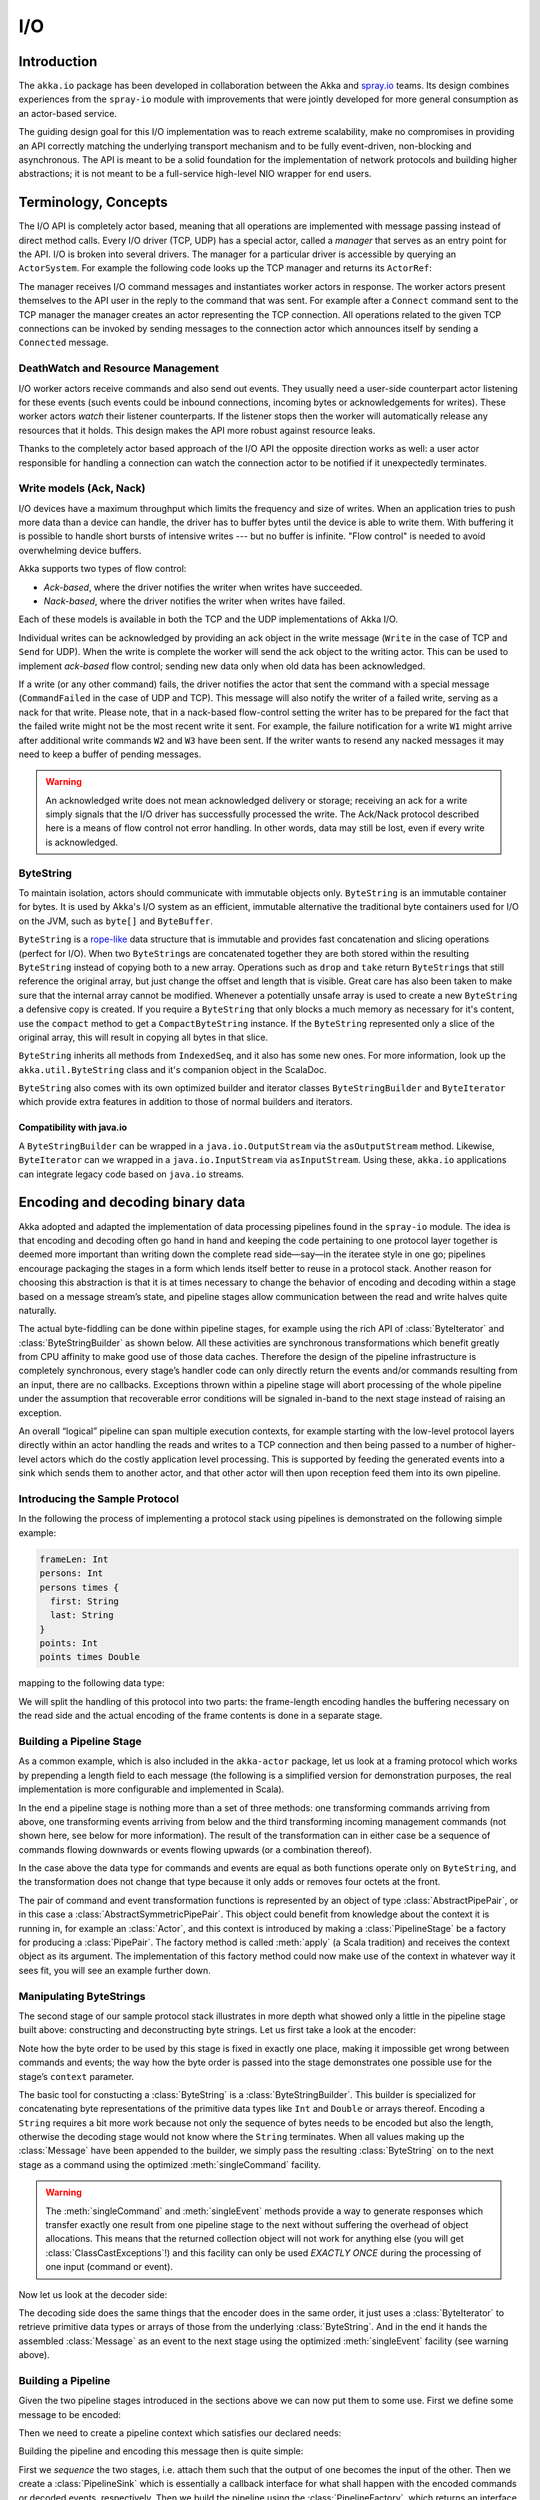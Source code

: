 .. _io-java:

I/O
==========

Introduction
------------

The ``akka.io`` package has been developed in collaboration between the Akka
and `spray.io`_ teams. Its design combines experiences from the
``spray-io`` module with improvements that were jointly developed for
more general consumption as an actor-based service.

The guiding design goal for this I/O implementation was to reach extreme
scalability, make no compromises in providing an API correctly matching the
underlying transport mechanism and to be fully event-driven, non-blocking and
asynchronous.  The API is meant to be a solid foundation for the implementation
of network protocols and building higher abstractions; it is not meant to be a
full-service high-level NIO wrapper for end users.

Terminology, Concepts
---------------------
The I/O API is completely actor based, meaning that all operations are implemented with message passing instead of
direct method calls. Every I/O driver (TCP, UDP) has a special actor, called a *manager* that serves
as an entry point for the API. I/O is broken into several drivers. The manager for a particular driver
is accessible by querying an ``ActorSystem``. For example the following code
looks up the TCP manager and returns its ``ActorRef``:

.. includecode:: code/docs/io/japi/EchoManager.java#manager

The manager receives I/O command messages and instantiates worker actors in response. The worker actors present
themselves to the API user in the reply to the command that was sent. For example after a ``Connect`` command sent to
the TCP manager the manager creates an actor representing the TCP connection. All operations related to the given TCP
connections can be invoked by sending messages to the connection actor which announces itself by sending a ``Connected``
message.

DeathWatch and Resource Management
^^^^^^^^^^^^^^^^^^^^^^^^^^^^^^^^^^

I/O worker actors receive commands and also send out events. They usually need a user-side counterpart actor listening
for these events (such events could be inbound connections, incoming bytes or acknowledgements for writes). These worker
actors *watch* their listener counterparts. If the listener stops then the worker will automatically release any
resources that it holds. This design makes the API more robust against resource leaks.
 
Thanks to the completely actor based approach of the I/O API the opposite direction works as well: a user actor
responsible for handling a connection can watch the connection actor to be notified if it unexpectedly terminates.

Write models (Ack, Nack)
^^^^^^^^^^^^^^^^^^^^^^^^

I/O devices have a maximum throughput which limits the frequency and size of writes. When an
application tries to push more data than a device can handle, the driver has to buffer bytes until the device
is able to write them. With buffering it is possible to handle short bursts of intensive writes --- but no buffer is infinite.
"Flow control" is needed to avoid overwhelming device buffers.

Akka supports two types of flow control:

* *Ack-based*, where the driver notifies the writer when writes have succeeded.

* *Nack-based*, where the driver notifies the writer when writes have failed.

Each of these models is available in both the TCP and the UDP implementations of Akka I/O.

Individual writes can be acknowledged by providing an ack object in the write message (``Write`` in the case of TCP and
``Send`` for UDP). When the write is complete the worker will send the ack object to the writing actor. This can be
used to implement *ack-based* flow control; sending new data only when old data has been acknowledged.

If a write (or any other command) fails, the driver notifies the actor that sent the command with a special message
(``CommandFailed`` in the case of UDP and TCP). This message will also notify the writer of a failed write, serving as a
nack for that write. Please note, that in a nack-based flow-control setting the writer has to be prepared for the fact
that the failed write might not be the most recent write it sent. For example, the failure notification for a write
``W1`` might arrive after additional write commands ``W2`` and ``W3`` have been sent. If the writer wants to resend any
nacked messages it may need to keep a buffer of pending messages.

.. warning::
  An acknowledged write does not mean acknowledged delivery or storage; receiving an ack for a write simply signals that
  the I/O driver has successfully processed the write. The Ack/Nack protocol described here is a means of flow control
  not error handling. In other words, data may still be lost, even if every write is acknowledged.

ByteString
^^^^^^^^^^

To maintain isolation, actors should communicate with immutable objects only. ``ByteString`` is an
immutable container for bytes. It is used by Akka's I/O system as an efficient, immutable alternative
the traditional byte containers used for I/O on the JVM, such as ``byte[]`` and ``ByteBuffer``.

``ByteString`` is a `rope-like <http://en.wikipedia.org/wiki/Rope_(computer_science)>`_ data structure that is immutable
and provides fast concatenation and slicing operations (perfect for I/O). When two ``ByteString``\s are concatenated
together they are both stored within the resulting ``ByteString`` instead of copying both to a new array. Operations
such as ``drop`` and ``take`` return ``ByteString``\s that still reference the original array, but just change the
offset and length that is visible. Great care has also been taken to make sure that the internal array cannot be
modified. Whenever a potentially unsafe array is used to create a new ``ByteString`` a defensive copy is created. If
you require a ``ByteString`` that only blocks a much memory as necessary for it's content, use the ``compact`` method to
get a ``CompactByteString`` instance. If the ``ByteString`` represented only a slice of the original array, this will
result in copying all bytes in that slice.

``ByteString`` inherits all methods from ``IndexedSeq``, and it also has some new ones. For more information, look up the ``akka.util.ByteString`` class and it's companion object in the ScalaDoc.

``ByteString`` also comes with its own optimized builder and iterator classes ``ByteStringBuilder`` and
``ByteIterator`` which provide extra features in addition to those of normal builders and iterators.

Compatibility with java.io
..........................

A ``ByteStringBuilder`` can be wrapped in a ``java.io.OutputStream`` via the ``asOutputStream`` method. Likewise, ``ByteIterator`` can we wrapped in a ``java.io.InputStream`` via ``asInputStream``. Using these, ``akka.io`` applications can integrate legacy code based on ``java.io`` streams.

Encoding and decoding binary data
---------------------------------

Akka adopted and adapted the implementation of data processing pipelines found
in the ``spray-io`` module. The idea is that encoding and decoding often
go hand in hand and keeping the code pertaining to one protocol layer together
is deemed more important than writing down the complete read side—say—in the
iteratee style in one go; pipelines encourage packaging the stages in a form
which lends itself better to reuse in a protocol stack. Another reason for
choosing this abstraction is that it is at times necessary to change the
behavior of encoding and decoding within a stage based on a message stream’s
state, and pipeline stages allow communication between the read and write
halves quite naturally.

The actual byte-fiddling can be done within pipeline stages, for example using
the rich API of :class:`ByteIterator` and :class:`ByteStringBuilder` as shown
below. All these activities are synchronous transformations which benefit
greatly from CPU affinity to make good use of those data caches. Therefore the
design of the pipeline infrastructure is completely synchronous, every stage’s
handler code can only directly return the events and/or commands resulting from
an input, there are no callbacks. Exceptions thrown within a pipeline stage
will abort processing of the whole pipeline under the assumption that
recoverable error conditions will be signaled in-band to the next stage instead
of raising an exception.

An overall “logical” pipeline can span multiple execution contexts, for example
starting with the low-level protocol layers directly within an actor handling
the reads and writes to a TCP connection and then being passed to a number of
higher-level actors which do the costly application level processing. This is
supported by feeding the generated events into a sink which sends them to
another actor, and that other actor will then upon reception feed them into its
own pipeline.

Introducing the Sample Protocol
^^^^^^^^^^^^^^^^^^^^^^^^^^^^^^^

In the following the process of implementing a protocol stack using pipelines
is demonstrated on the following simple example:

.. code-block:: text

  frameLen: Int
  persons: Int
  persons times {
    first: String
    last: String
  }
  points: Int
  points times Double

mapping to the following data type:

.. includecode:: code/docs/io/japi/Message.java#message

We will split the handling of this protocol into two parts: the frame-length
encoding handles the buffering necessary on the read side and the actual
encoding of the frame contents is done in a separate stage.

Building a Pipeline Stage
^^^^^^^^^^^^^^^^^^^^^^^^^

As a common example, which is also included in the ``akka-actor`` package, let
us look at a framing protocol which works by prepending a length field to each
message (the following is a simplified version for demonstration purposes, the
real implementation is more configurable and implemented in Scala).

.. includecode:: code/docs/io/japi/LengthFieldFrame.java
   :include: frame

In the end a pipeline stage is nothing more than a set of three methods: one
transforming commands arriving from above, one transforming events arriving
from below and the third transforming incoming management commands (not shown
here, see below for more information). The result of the transformation can in
either case be a sequence of commands flowing downwards or events flowing
upwards (or a combination thereof).

In the case above the data type for commands and events are equal as both
functions operate only on ``ByteString``, and the transformation does not
change that type because it only adds or removes four octets at the front.

The pair of command and event transformation functions is represented by an
object of type :class:`AbstractPipePair`, or in this case a
:class:`AbstractSymmetricPipePair`.  This object could benefit from knowledge
about the context it is running in, for example an :class:`Actor`, and this
context is introduced by making a :class:`PipelineStage` be a factory for
producing a :class:`PipePair`. The factory method is called :meth:`apply` (a
Scala tradition) and receives the context object as its argument. The
implementation of this factory method could now make use of the context in
whatever way it sees fit, you will see an example further down.

Manipulating ByteStrings
^^^^^^^^^^^^^^^^^^^^^^^^

The second stage of our sample protocol stack illustrates in more depth what
showed only a little in the pipeline stage built above: constructing and
deconstructing byte strings. Let us first take a look at the encoder:

.. includecode:: code/docs/io/japi/MessageStage.java
   :include: format
   :exclude: decoding-omitted,omitted

Note how the byte order to be used by this stage is fixed in exactly one place,
making it impossible get wrong between commands and events; the way how the
byte order is passed into the stage demonstrates one possible use for the
stage’s ``context`` parameter. 

The basic tool for constucting a :class:`ByteString` is a
:class:`ByteStringBuilder`. This builder is specialized for concatenating byte
representations of the primitive data types like ``Int`` and ``Double`` or
arrays thereof.  Encoding a ``String`` requires a bit more work because not
only the sequence of bytes needs to be encoded but also the length, otherwise
the decoding stage would not know where the ``String`` terminates. When all
values making up the :class:`Message` have been appended to the builder, we
simply pass the resulting :class:`ByteString` on to the next stage as a command
using the optimized :meth:`singleCommand` facility.

.. warning::

  The :meth:`singleCommand` and :meth:`singleEvent` methods provide a way to
  generate responses which transfer exactly one result from one pipeline stage
  to the next without suffering the overhead of object allocations. This means
  that the returned collection object will not work for anything else (you will
  get :class:`ClassCastExceptions`!) and this facility can only be used *EXACTLY
  ONCE* during the processing of one input (command or event).

Now let us look at the decoder side:

.. includecode:: code/docs/io/japi/MessageStage.java
   :include: decoding

The decoding side does the same things that the encoder does in the same order,
it just uses a :class:`ByteIterator` to retrieve primitive data types or arrays
of those from the underlying :class:`ByteString`. And in the end it hands the
assembled :class:`Message` as an event to the next stage using the optimized
:meth:`singleEvent` facility (see warning above).

Building a Pipeline
^^^^^^^^^^^^^^^^^^^

Given the two pipeline stages introduced in the sections above we can now put
them to some use. First we define some message to be encoded:

.. includecode:: code/docs/io/japi/PipelineTest.java
   :include: message

Then we need to create a pipeline context which satisfies our declared needs:

.. includecode:: code/docs/io/japi/PipelineTest.java
   :include: byteorder

Building the pipeline and encoding this message then is quite simple:

.. includecode:: code/docs/io/japi/PipelineTest.java
   :include: build-sink

First we *sequence* the two stages, i.e. attach them such that the output of
one becomes the input of the other. Then we create a :class:`PipelineSink`
which is essentially a callback interface for what shall happen with the
encoded commands or decoded events, respectively. Then we build the pipeline
using the :class:`PipelineFactory`, which returns an interface for feeding
commands and events into this pipeline instance. As a demonstration of how to
use this, we simply encode the message shown above and the resulting
:class:`ByteString` will then be sent to the ``commandHandler`` actor. Decoding
works in the same way, only using :meth:`injectEvent`.

Injecting into a pipeline using a :class:`PipelineInjector` will catch
exceptions resulting from processing the input, in which case the exception
(there can only be one per injection) is passed into the respective sink. The
default implementation of :meth:`onCommandFailure` and :meth:`onEventFailure`
will re-throw the exception (whence originates the ``throws`` declaration of
the ``inject*`` method).

Using the Pipeline’s Context
^^^^^^^^^^^^^^^^^^^^^^^^^^^^

Up to this point there was always a parameter ``ctx`` which was used when
constructing a pipeline, but it was not explained in full. The context is a
piece of information which is made available to all stages of a pipeline. The
context may also carry behavior, provide infrastructure or helper methods etc.
It should be noted that the context is bound to the pipeline and as such must
not be accessed concurrently from different threads unless care is taken to
properly synchronize such access. Since the context will in many cases be
provided by an actor it is not recommended to share this context with code
executing outside of the actor’s message handling.

.. warning::

  A PipelineContext instance *MUST NOT* be used by two different pipelines
  since it contains mutable fields which are used during message processing.

Using Management Commands
^^^^^^^^^^^^^^^^^^^^^^^^^

Since pipeline stages do not have any reference to the pipeline or even to
their neighbors they cannot directly effect the injection of commands or events
outside of their normal processing. But sometimes things need to happen driven
by a timer, for example. In this case the timer would need to cause sending
tick messages to the whole pipeline, and those stages which wanted to receive
them would act upon those. In order to keep the type signatures for events and
commands useful, such external triggers are sent out-of-band, via a different
channel—the management port. One example which makes use of this facility is
the :class:`TickGenerator` which comes included with ``akka-actor`` (this is a
transcription of the Scala version which is actually included in the
``akka-actor`` JAR):

.. includecode:: code/docs/io/japi/HasActorContext.java#actor-context

.. includecode:: code/docs/io/japi/TickGenerator.java#tick-generator

This pipeline stage is to be used within an actor, and it will make use of this
context in order to schedule the delivery of ``Tick`` messages; the actor is
then supposed to feed these messages into the management port of the pipeline.
An example could look like this:

.. includecode:: code/docs/io/japi/Processor.java
   :include: actor
   :exclude: omitted

This actor extends our well-known pipeline with the tick generator and attaches
the outputs to functions which send commands and events to actors for further
processing. The pipeline stages will then all receive on ``Tick`` per second
which can be used like so:

.. includecode:: code/docs/io/japi/MessageStage.java
   :include: mgmt-ticks
   :exclude: omitted

.. note::

  Management commands are delivered to all stages of a pipeline “effectively
  parallel”, like on a broadcast medium. No code will actually run concurrently
  since a pipeline is strictly single-threaded, but the order in which these
  commands are processed is not specified.

The intended purpose of management commands is for each stage to define its
special command types and then listen only to those (where the aforementioned
``Tick`` message is a useful counter-example), exactly like sending packets on
a wifi network where every station receives all traffic but reacts only to
those messages which are destined for it.

If you need all stages to react upon something in their defined order, then
this must be modeled either as a command or event, i.e. it will be part of the
“business” type of the pipeline.

Using TCP
---------

The code snippets through-out this section assume the following imports:

.. includecode:: code/docs/io/japi/IODocTest.java#imports

All of the Akka I/O APIs are accessed through manager objects. When using an I/O API, the first step is to acquire a
reference to the appropriate manager. The code below shows how to acquire a reference to the ``Tcp`` manager.

.. includecode:: code/docs/io/japi/EchoManager.java#manager

The manager is an actor that handles the underlying low level I/O resources (selectors, channels) and instantiates
workers for specific tasks, such as listening to incoming connections.

Connecting
^^^^^^^^^^

.. includecode:: code/docs/io/japi/IODocTest.java#client

The first step of connecting to a remote address is sending a :class:`Connect`
message to the TCP manager; in addition to the simplest form shown above there
is also the possibility to specify a local :class:`InetSocketAddress` to bind
to and a list of socket options to apply.

.. note::

  The SO_NODELAY (TCP_NODELAY on Windows) socket option defaults to true in
  Akka, independently of the OS default settings. This setting disables Nagle's
  algorithm, considerably improving latency for most applications. This setting
  could be overridden by passing ``SO.TcpNoDelay(false)`` in the list of socket
  options of the ``Connect`` message.

The TCP manager will then reply either with a :class:`CommandFailed` or it will
spawn an internal actor representing the new connection. This new actor will
then send a :class:`Connected` message to the original sender of the
:class:`Connect` message.

In order to activate the new connection a :class:`Register` message must be
sent to the connection actor, informing that one about who shall receive data
from the socket. Before this step is done the connection cannot be used, and
there is an internal timeout after which the connection actor will shut itself
down if no :class:`Register` message is received.

The connection actor watches the registered handler and closes the connection
when that one terminates, thereby cleaning up all internal resources associated
with that connection.

The actor in the example above uses :meth:`become` to switch from unconnected
to connected operation, demonstrating the commands and events which are
observed in that state. For a discussion on :class:`CommandFailed` see
`Throttling Reads and Writes`_ below. :class:`ConnectionClosed` is a trait,
which marks the different connection close events. The last line handles all
connection close events in the same way. It is possible to listen for more
fine-grained connection close events, see `Closing Connections`_ below.

Accepting connections
^^^^^^^^^^^^^^^^^^^^^

.. includecode:: code/docs/io/japi/IODocTest.java#server

To create a TCP server and listen for inbound connections, a :class:`Bind`
command has to be sent to the TCP manager.  This will instruct the TCP manager
to listen for TCP connections on a particular :class:`InetSocketAddress`; the
port may be specified as ``0`` in order to bind to a random port.

The actor sending the :class:`Bind` message will receive a :class:`Bound`
message signalling that the server is ready to accept incoming connections;
this message also contains the :class:`InetSocketAddress` to which the socket
was actually bound (i.e. resolved IP address and correct port number). 

From this point forward the process of handling connections is the same as for
outgoing connections. The example demonstrates that handling the reads from a
certain connection can be delegated to another actor by naming it as the
handler when sending the :class:`Register` message. Writes can be sent from any
actor in the system to the connection actor (i.e. the actor which sent the
:class:`Connected` message). The simplistic handler is defined as:

.. includecode:: code/docs/io/japi/IODocTest.java#simplistic-handler

For a more complete sample which also takes into account the possibility of
failures when sending please see `Throttling Reads and Writes`_ below.

The only difference to outgoing connections is that the internal actor managing
the listen port—the sender of the :class:`Bound` message—watches the actor
which was named as the recipient for :class:`Connected` messages in the
:class:`Bind` message. When that actor terminates the listen port will be
closed and all resources associated with it will be released; existing
connections will not be terminated at this point.

Closing connections
^^^^^^^^^^^^^^^^^^^

A connection can be closed by sending one of the commands ``Close``, ``ConfirmedClose`` or ``Abort`` to the connection
actor.

``Close`` will close the connection by sending a ``FIN`` message, but without waiting for confirmation from
the remote endpoint. Pending writes will be flushed. If the close is successful, the listener will be notified with
``Closed``.

``ConfirmedClose`` will close the sending direction of the connection by sending a ``FIN`` message, but data 
will continue to be received until the remote endpoint closes the connection, too. Pending writes will be flushed. If the close is
successful, the listener will be notified with ``ConfirmedClosed``.

``Abort`` will immediately terminate the connection by sending a ``RST`` message to the remote endpoint. Pending
writes will be not flushed. If the close is successful, the listener will be notified with ``Aborted``.

``PeerClosed`` will be sent to the listener if the connection has been closed by the remote endpoint. Per default, the
connection will then automatically be closed from this endpoint as well. To support half-closed connections set the
``keepOpenOnPeerClosed`` member of the ``Register`` message to ``true`` in which case the connection stays open until
it receives one of the above close commands.

``ErrorClosed`` will be sent to the listener whenever an error happened that forced the connection to be closed.

All close notifications are sub-types of ``ConnectionClosed`` so listeners who do not need fine-grained close events
may handle all close events in the same way.

Throttling Reads and Writes
^^^^^^^^^^^^^^^^^^^^^^^^^^^

The basic model of the TCP connection actor is that it has no internal
buffering (i.e. it can only process one write at a time, meaning it can buffer
one write until it has been passed on to the O/S kernel in full). Congestion
needs to be handled at the user level, for which there are three modes of
operation:

* *ACK-based:* every :class:`Write` command carries an arbitrary object, and if
  this object is not ``Tcp.NoAck`` then it will be returned to the sender of
  the :class:`Write` upon successfully writing all contained data to the
  socket. If no other write is initiated before having received this
  acknowledgement then no failures can happen due to buffer overrun.

* *NACK-based:* every write which arrives while a previous write is not yet
  completed will be replied to with a :class:`CommandFailed` message containing
  the failed write. Just relying on this mechanism requires the implemented
  protocol to tolerate skipping writes (e.g. if each write is a valid message
  on its own and it is not required that all are delivered). This mode is
  enabled by setting the ``useResumeWriting`` flag to ``false`` within the
  :class:`Register` message during connection activation.

* *NACK-based with write suspending:* this mode is very similar to the
  NACK-based one, but once a single write has failed no further writes will
  succeed until a :class:`ResumeWriting` message is received. This message will
  be answered with a :class:`WritingResumed` message once the last accepted
  write has completed. If the actor driving the connection implements buffering
  and resends the NACK’ed messages after having awaited the
  :class:`WritingResumed` signal then every message is delivered exactly once
  to the network socket.

These models (with the exception of the second which is rather specialised) are
demonstrated in complete examples below. The full and contiguous source is
available `on github <@github@/akka-docs/rst/java/code/docs/io/japi>`_.

.. note::

   It should be obvious that all these flow control schemes only work between
   one writer and one connection actor; as soon as multiple actors send write
   commands to a single connection no consistent result can be achieved.

ACK-Based Back-Pressure
^^^^^^^^^^^^^^^^^^^^^^^

For proper function of the following example it is important to configure the
connection to remain half-open when the remote side closed its writing end:
this allows the example :class:`EchoHandler` to write all outstanding data back
to the client before fully closing the connection. This is enabled using a flag
upon connection activation (observe the :class:`Register` message):

.. includecode:: code/docs/io/japi/EchoManager.java#echo-manager

With this preparation let us dive into the handler itself:

.. includecode:: code/docs/io/japi/SimpleEchoHandler.java#simple-echo-handler
   :exclude: storage-omitted

The principle is simple: when having written a chunk always wait for the
``Ack`` to come back before sending the next chunk. While waiting we switch
behavior such that new incoming data are buffered. The helper functions used
are a bit lengthy but not complicated:

.. includecode:: code/docs/io/japi/SimpleEchoHandler.java#simple-helpers

The most interesting part is probably the last: an ``Ack`` removes the oldest
data chunk from the buffer, and if that was the last chunk then we either close
the connection (if the peer closed its half already) or return to the idle
behavior; otherwise we just send the next buffered chunk and stay waiting for
the next ``Ack``.

Back-pressure can be propagated also across the reading side back to the writer
on the other end of the connection by sending the :class:`SuspendReading`
command to the connection actor. This will lead to no data being read from the
socket anymore (although this does happen after a delay because it takes some
time until the connection actor processes this command, hence appropriate
head-room in the buffer should be present), which in turn will lead to the O/S
kernel buffer filling up on our end, then the TCP window mechanism will stop
the remote side from writing, filling up its write buffer, until finally the
writer on the other side cannot push any data into the socket anymore. This is
how end-to-end back-pressure is realized across a TCP connection.

NACK-Based Back-Pressure with Write Suspending
^^^^^^^^^^^^^^^^^^^^^^^^^^^^^^^^^^^^^^^^^^^^^^

.. includecode:: code/docs/io/japi/EchoHandler.java#echo-handler
   :exclude: buffering,closing,storage-omitted

The principle here is to keep writing until a :class:`CommandFailed` is
received, using acknowledgements only to prune the resend buffer. When a such a
failure was received, transition into a different state for handling and handle
resending of all queued data:

.. includecode:: code/docs/io/japi/EchoHandler.java#buffering

It should be noted that all writes which are currently buffered have also been
sent to the connection actor upon entering this state, which means that the
:class:`ResumeWriting` message is enqueued after those writes, leading to the
reception of all outstanding :class:`CommandFailre` messages (which are ignored
in this state) before receiving the :class:`WritingResumed` signal. That latter
message is sent by the connection actor only once the internally queued write
has been fully completed, meaning that a subsequent write will not fail. This
is exploited by the :class:`EchoHandler` to switch to an ACK-based approach for
the first ten writes after a failure before resuming the optimistic
write-through behavior.

.. includecode:: code/docs/io/japi/EchoHandler.java#closing

Closing the connection while still sending all data is a bit more involved than
in the ACK-based approach: the idea is to always send all outstanding messages
and acknowledge all successful writes, and if a failure happens then switch
behavior to await the :class:`WritingResumed` event and start over.

The helper functions are very similar to the ACK-based case:

.. includecode:: code/docs/io/japi/EchoHandler.java#helpers

Usage Example: TcpPipelineHandler and SSL
^^^^^^^^^^^^^^^^^^^^^^^^^^^^^^^^^^^^^^^^^

This example shows the different parts described above working together. Let us
first look at the SSL server:

.. includecode:: code/docs/io/japi/SslDocTest.java#server

The actor above binds to a local port and registers itself as the handler for
new connections.  When a new connection comes in it will create a
:class:`javax.net.ssl.SSLEngine` (details not shown here since they vary wildly
for different setups, please refer to the JDK documentation) and wrap that in
an :class:`SslTlsSupport` pipeline stage (which is included in ``akka-actor``).
This single-stage pipeline will be driven by a :class:`TcpPipelineHandler`
actor which is also included in ``akka-actor``. In order to capture the generic
command and event types consumed and emitted by that actor we need to create a
wrapper—the nested :class:`Init` class—which also provides the
:meth:`makeContext` method for creating the pipeline context needed by the
supplied pipeline. With those things bundled up all that remains is creating a
:class:`TcpPipelineHandler` and registering that one as the recipient of
inbound traffic from the TCP connection.

Since we instructed that handler actor to send any events which are emitted by
the SSL pipeline to ourselves, we can then just wait for the reception of the
decrypted payload messages, compute a response—just ``"world"`` in this
case—and reply by sending back a ``Tcp.Write``. It should be noted that
communication with the handler wraps commands and events in the inner types of
the ``init`` object in order to keep things well separated. To ease handling of
such path-dependent types there exist two helper methods, namely
:class:`Init.command` for creating a command and :class:`Init.event` for
unwrapping an event.

.. warning::

   The :class:`TcpPipelineHandler` does currently not handle back-pressure from
   the TCP socket, i.e. it will just lose data when the kernel buffer
   overflows. This will be fixed before Akka 2.2 final.

Looking at the client side we see that not much needs to be changed:

.. includecode:: code/docs/io/japi/SslDocTest.java#client

Once the connection is established we again create a
:class:`TcpPipelineHandler` wrapping an :class:`SslTlsSupport` (in client mode)
and register that as the recipient of inbound traffic and ourselves as
recipient for the decrypted payload data. The we send a greeting to the server
and forward any replies to some ``listener`` actor.

Using UDP
---------

UDP support comes in two flavors: connectionless and connection-based. With connectionless UDP, workers can send datagrams
to any remote address. Connection-based UDP workers are linked to a single remote address.

The connectionless UDP manager is accessed through ``Udp``. ``Udp`` refers to the "fire-and-forget" style of sending
UDP datagrams.
 
.. includecode:: code/docs/io/UdpDocTest.java#manager

The connection-based UDP manager is accessed through ``UdpConnected``.

.. includecode:: code/docs/io/UdpConnectedDocTest.java#manager

UDP servers can be only implemented by the connectionless API, but clients can use both.

Connectionless UDP
^^^^^^^^^^^^^^^^^^

The following imports are assumed in the following sections:

.. includecode:: code/docs/io/UdpDocTest.java#imports

Simple Send
............

To simply send a UDP datagram without listening to an answer one needs to send the ``SimpleSender`` command to the
``Udp`` manager:

.. includecode:: code/docs/io/UdpDocTest.java#simplesend

The manager will create a worker for sending, and the worker will reply with a ``SimpleSendReady`` message:

.. includecode:: code/docs/io/UdpDocTest.java#simplesend-finish

After saving the sender of the ``SimpleSendReady`` message it is possible to send out UDP datagrams with a simple
message send:

.. includecode:: code/docs/io/UdpDocTest.java#simplesend-send


Bind (and Send)
...............

To listen for UDP datagrams arriving on a given port, the ``Bind`` command has to be sent to the connectionless UDP
manager

.. includecode:: code/docs/io/UdpDocTest.java#bind

After the bind succeeds, the sender of the ``Bind`` command will be notified with a ``Bound`` message. The sender of
this message is the worker for the UDP channel bound to the local address.

.. includecode:: code/docs/io/UdpDocTest.java#bind-finish

The actor passed in the ``handler`` parameter will receive inbound UDP datagrams sent to the bound address:

.. includecode:: code/docs/io/UdpDocTest.java#bind-receive

The ``Received`` message contains the payload of the datagram and the address of the sender.

It is also possible to send UDP datagrams using the ``ActorRef`` of the worker:

.. includecode:: code/docs/io/UdpDocTest.java#bind-send


.. note::
  The difference between using a bound UDP worker to send instead of a simple-send worker is that in the former case
  the sender field of the UDP datagram will be the bound local address, while in the latter it will be an undetermined
  ephemeral port.

Connection based UDP
^^^^^^^^^^^^^^^^^^^^

The service provided by the connection based UDP API is similar to the bind-and-send service we saw earlier, but
the main difference is that a connection is only able to send to the ``remoteAddress`` it was connected to, and will
receive datagrams only from that address.

Connecting is similar to what we have seen in the previous section:

.. includecode:: code/docs/io/UdpConnectedDocTest.java#connect

Or, with more options:

.. includecode:: code/docs/io/UdpConnectedDocTest.java#connect-with-options

After the connect succeeds, the sender of the ``Connect`` command will be notified with a ``Connected`` message. The sender of
this message is the worker for the UDP connection.

.. includecode:: code/docs/io/UdpConnectedDocTest.java#connected

The actor passed in the ``handler`` parameter will receive inbound UDP datagrams sent to the bound address:

.. includecode:: code/docs/io/UdpConnectedDocTest.java#received

The ``Received`` message contains the payload of the datagram but unlike in the connectionless case, no sender address
is provided, as a UDP connection only receives messages from the endpoint it has been connected to.

It is also possible to send UDP datagrams using the ``ActorRef`` of the worker:

.. includecode:: code/docs/io/UdpConnectedDocTest.java#send

Again, like the ``Received`` message, the ``Send`` message does not contain a remote address. This is because the address
will always be the endpoint we originally connected to.

.. note::
  There is a small performance benefit in using connection based UDP API over the connectionless one.
  If there is a SecurityManager enabled on the system, every connectionless message send has to go through a security
  check, while in the case of connection-based UDP the security check is cached after connect, thus writes does
  not suffer an additional performance penalty.

Architecture in-depth
---------------------

For further details on the design and internal architecture see :ref:`io-layer`.

.. _spray.io: http://spray.io
